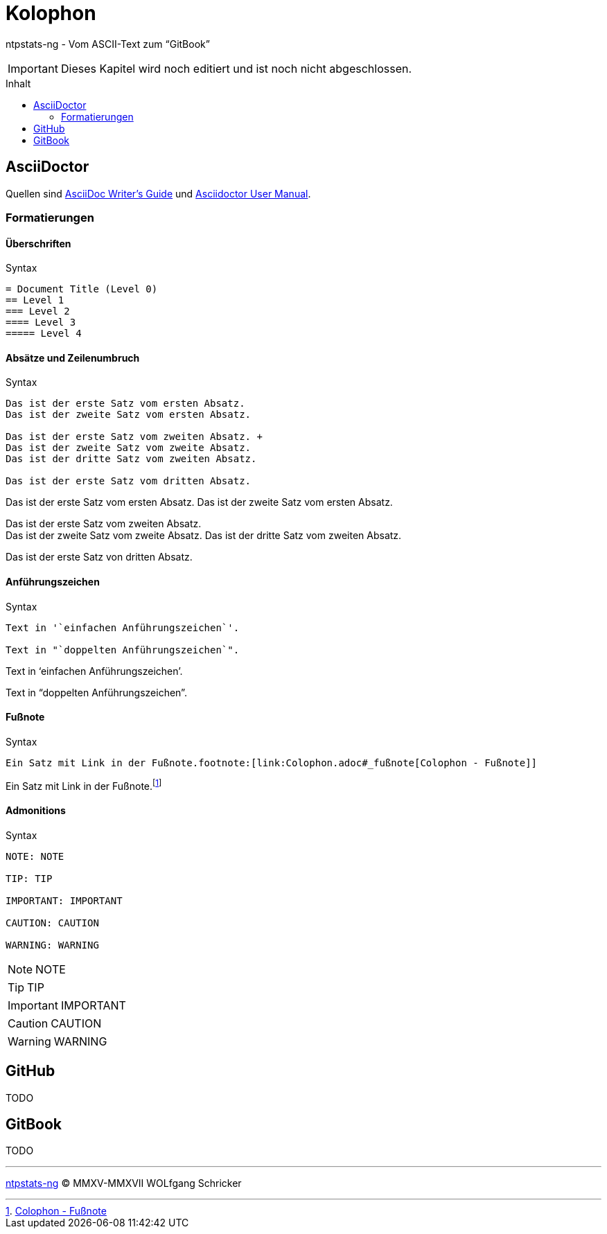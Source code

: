 = Kolophon
:icons:         font
:imagesdir:     ../../images
:imagesoutdir:  ../../images
:linkattrs:
:toc:           macro
:toc-title:     Inhalt

ntpstats-ng - Vom ASCII-Text zum "`GitBook`"

IMPORTANT: Dieses Kapitel wird noch editiert und ist noch nicht abgeschlossen.

toc::[]

== AsciiDoctor

Quellen sind xref:Appendix-Bookmarks.adoc#bookmark_asciidoc_writers_guide[AsciiDoc Writer’s Guide] und xref:Appendix-Bookmarks.adoc#bookmark_asciidoctor_user_manual[Asciidoctor User Manual].

=== Formatierungen

==== Überschriften

.Syntax
[source%nowrap, asciidoc]
----
= Document Title (Level 0)
== Level 1
=== Level 2
==== Level 3
===== Level 4
----

==== Absätze und Zeilenumbruch

.Syntax
[source%nowrap, asciidoc]
----
Das ist der erste Satz vom ersten Absatz.
Das ist der zweite Satz vom ersten Absatz.

Das ist der erste Satz vom zweiten Absatz. +
Das ist der zweite Satz vom zweite Absatz.
Das ist der dritte Satz vom zweiten Absatz.

Das ist der erste Satz vom dritten Absatz.
----

====
Das ist der erste Satz vom ersten Absatz.
Das ist der zweite Satz vom ersten Absatz.

Das ist der erste Satz vom zweiten Absatz. +
Das ist der zweite Satz vom zweite Absatz.
Das ist der dritte Satz vom zweiten Absatz.

Das ist der erste Satz von dritten Absatz.
====

==== Anführungszeichen

.Syntax
[source%nowrap, asciidoc]
----
Text in '`einfachen Anführungszeichen`'.

Text in "`doppelten Anführungszeichen`".
----

====
Text in '`einfachen Anführungszeichen`'.

Text in "`doppelten Anführungszeichen`".
====

==== Fußnote

.Syntax
[source%nowrap, asciidoc]
----
Ein Satz mit Link in der Fußnote.footnote:[link:Colophon.adoc#_fußnote[Colophon - Fußnote]]
----

====
Ein Satz mit Link in der Fußnote.footnote:[link:Colophon.adoc#_fußnote[Colophon - Fußnote]]
====

==== Admonitions

.Syntax
[source%nowrap, asciidoc]
----
NOTE: NOTE

TIP: TIP

IMPORTANT: IMPORTANT

CAUTION: CAUTION

WARNING: WARNING
----

====
NOTE: NOTE

TIP: TIP

IMPORTANT: IMPORTANT

CAUTION: CAUTION

WARNING: WARNING
====

== GitHub

TODO

== GitBook

TODO

'''

link:README.adoc[ntpstats-ng] (C) MMXV-MMXVII WOLfgang Schricker

// End of ntpstats-ng/doc/de/doc/Colophon.adoc
